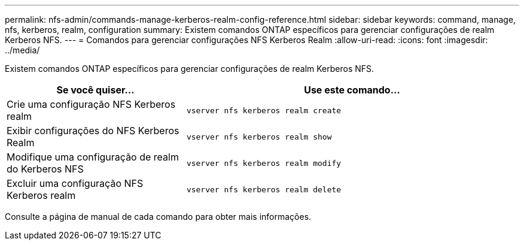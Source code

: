 ---
permalink: nfs-admin/commands-manage-kerberos-realm-config-reference.html 
sidebar: sidebar 
keywords: command, manage, nfs, kerberos, realm, configuration 
summary: Existem comandos ONTAP específicos para gerenciar configurações de realm Kerberos NFS. 
---
= Comandos para gerenciar configurações NFS Kerberos Realm
:allow-uri-read: 
:icons: font
:imagesdir: ../media/


[role="lead"]
Existem comandos ONTAP específicos para gerenciar configurações de realm Kerberos NFS.

[cols="35,65"]
|===
| Se você quiser... | Use este comando... 


 a| 
Crie uma configuração NFS Kerberos realm
 a| 
`vserver nfs kerberos realm create`



 a| 
Exibir configurações do NFS Kerberos Realm
 a| 
`vserver nfs kerberos realm show`



 a| 
Modifique uma configuração de realm do Kerberos NFS
 a| 
`vserver nfs kerberos realm modify`



 a| 
Excluir uma configuração NFS Kerberos realm
 a| 
`vserver nfs kerberos realm delete`

|===
Consulte a página de manual de cada comando para obter mais informações.
